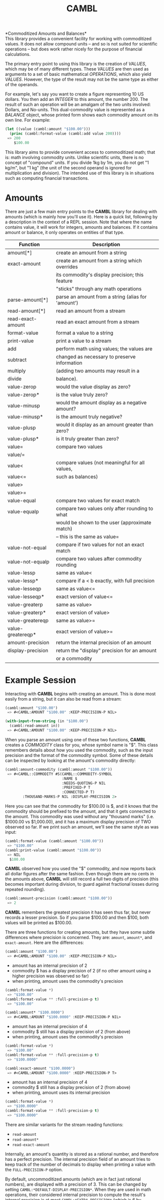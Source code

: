 #+TITLE: CAMBL

*Commoditized Amounts and Balances*\\

This library provides a convenient facility for working with
commoditized values. It does not allow compound units -- and so is not
suited for scientific operations -- but does work rather nicely for
the purpose of financial calculations.

The primary entry point to using this library is the creation of
/VALUES/, which may be of many different types. These /VALUES/ are
then used as arguments to a set of basic mathematical /OPERATIONS/,
which also yield /VALUES/. However, the type of the result may not be
the same type as either of the operands.

For example, let's say you want to create a figure representing 10 US
dollars. You then add an /INTEGER/ to this amount, the number 200. The
result of such an operation will be an amalgam of the two units
involved: Dollars, and No-units. This dual-commodity value is
represented as a /BALANCE/ object, whose printed form shows each
commodity amount on its own line. For example:

#+BEGIN_SRC lisp
(let ((value (cambl:amount "$100.00")))
  (princ (cambl:format-value (cambl:add value 200))))
 => 200
    $100.00
#+END_SRC

This library aims to provide convenient access to commoditized math;
that is: math involving commodity units. Unlike scientific units,
there is no concept of "compound" units. If you divide 1kg by 1m, you
do not get "1 kg/m", but "1 kg" (the unit of the second operand is
ignored for multiplication and division). The intended use of this
library is in situations such as computing financial transactions.

* Amounts

There are just a few main entry points to the *CAMBL* library for
dealing with amounts (which is mainly how you'll use it). Here is
a quick list, following by a description in the context of a REPL
session. Note that where the name contains value, it will work for
integers, amounts and balances. If it contains amount or balance, it
only operates on entities of that type.

|-------------------+----------------------------------------------------|
| Function          | Description                                        |
|-------------------+----------------------------------------------------|
| amount[*]         | create an amount from a string                     |
|-------------------+----------------------------------------------------|
| exact-amount      | create an amount from a string which overrides     |
|                   | its commodity's display precision; this feature    |
|                   | "sticks" through any math operations               |
|-------------------+----------------------------------------------------|
| parse-amount[*]   | parse an amount from a string (alias for 'amount') |
|-------------------+----------------------------------------------------|
| read-amount[*]    | read an amount from a stream                       |
|-------------------+----------------------------------------------------|
| read-exact-amount | read an exact amount from a stream                 |
|-------------------+----------------------------------------------------|
| format-value      | format a value to a string                         |
|-------------------+----------------------------------------------------|
| print-value       | print a value to a stream                          |
|-------------------+----------------------------------------------------|
| add               | perform math using values; the values are          |
| subtract          | changed as necessary to preserve information       |
| multiply          | (adding two amounts may result in a                |
| divide            | balance).                                          |
|-------------------+----------------------------------------------------|
| value-zerop       | would the value display as zero?                   |
|-------------------+----------------------------------------------------|
| value-zerop*      | is the value truly zero?                           |
|-------------------+----------------------------------------------------|
| value-minusp      | would the amount display as a negative amount?     |
|-------------------+----------------------------------------------------|
| value-minusp*     | is the amount truly negative?                      |
|-------------------+----------------------------------------------------|
| value-plusp       | would it display as an amount greater than zero?   |
|-------------------+----------------------------------------------------|
| value-plusp*      | is it truly greater than zero?                     |
|-------------------+----------------------------------------------------|
| value=            | compare two values                                 |
| value/=           |                                                    |
|-------------------+----------------------------------------------------|
| value<            | compare values (not meaningful for all values,     |
| value<=           | such as balances)                                  |
| value>            |                                                    |
| value>=           |                                                    |
|-------------------+----------------------------------------------------|
| value-equal       | compare two values for exact match                 |
|-------------------+----------------------------------------------------|
| value-equalp      | compare two values only after rounding to what     |
|                   | would be shown to the user (approximate match)     |
|                   | -- this is the same as value=                      |
|-------------------+----------------------------------------------------|
| value-not-equal   | compare if two values for not an exact match       |
|-------------------+----------------------------------------------------|
| value-not-equalp  | compare two values after commodity rounding        |
|-------------------+----------------------------------------------------|
| value-lessp       | same as value<                                     |
|-------------------+----------------------------------------------------|
| value-lessp*      | compare if a < b exactly, with full precision      |
|-------------------+----------------------------------------------------|
| value-lesseqp     | same as value<=                                    |
|-------------------+----------------------------------------------------|
| value-lesseqp*    | exact version of value<=                           |
|-------------------+----------------------------------------------------|
| value-greaterp    | same as value>                                     |
|-------------------+----------------------------------------------------|
| value-greaterp*   | exact version of value>                            |
|-------------------+----------------------------------------------------|
| value-greatereqp  | same as value>=                                    |
|-------------------+----------------------------------------------------|
| value-greatereqp* | exact version of value>=                           |
|-------------------+----------------------------------------------------|
| amount-precision  | return the internal precision of an amount         |
|-------------------+----------------------------------------------------|
| display-precision | return the "display" precision for an amount       |
|                   | or a commodity                                     |
|-------------------+----------------------------------------------------|

* Example Session

Interacting with *CAMBL* begins with creating an amount. This is done
most easily from a string, but it can also be read from a stream:

#+BEGIN_SRC lisp
(cambl:amount "$100.00")
 => #<CAMBL:AMOUNT "$100.00" :KEEP-PRECISION-P NIL>

(with-input-from-string (in "$100.00")
  (cambl:read-amount in))
 => #<CAMBL:AMOUNT "$100.00" :KEEP-PRECISION-P NIL>
#+END_SRC

When you parse an amount using one of these two functions, *CAMBL*
creates a /COMMODITY/ class for you, whose symbol name is "$". This
class remembers details about how you used the commodity, such as the
input precision and the format of the commodity symbol. Some of these
details can be inspected by looking at the amount's commodity
directly:

#+BEGIN_SRC lisp
(cambl:amount-commodity (cambl:amount "$100.00"))
 => #<CAMBL::COMMODITY #S(CAMBL::COMMODITY-SYMBOL
                          :NAME $
                          :NEEDS-QUOTING-P NIL
                          :PREFIXED-P T
                          :CONNECTED-P T)
        :THOUSAND-MARKS-P NIL :DISPLAY-PRECISION 2>
#+END_SRC

Here you can see that the commodity for $100.00 is $, and it knows
that the commodity should be prefixed to the amount, and that it gets
connected to the amount. This commodity was used without any "thousand
marks" (i.e. $1000.00 vs $1,000.00), and it has a maximum display
precision of TWO observed so far. If we print such an amount, we'll
see the same style as was input:

#+BEGIN_SRC lisp
(cambl:format-value (cambl:amount "$100.00"))
 => "$100.00"
(cambl:print-value (cambl:amount "$100.00"))
 => NIL
  $100.00
#+END_SRC

*CAMBL* observed how you used the "$" commodity, and now reports back
all dollar figures after the same fashion. Even though there are no
cents in the amounts above, *CAMBL* will still record a full two
digits of precision (this becomes important during division, to guard
against fractional losses during repeated rounding).

#+BEGIN_SRC lisp
(cambl:amount-precision (cambl:amount "$100.00"))
 => 2
#+END_SRC

*CAMBL* remembers the greatest precision it has seen thus far, but
never records a lesser precision. So if you parse $100.00 and then
$100, both values will be printed as $100.00.

There are three functions for creating amounts, but they have some
subtle differences where precision is concerned. They are: ~amount~,
~amount*~, and ~exact-amount~. Here are the differences:

#+BEGIN_SRC lisp
(cambl:amount "$100.00")
 => #<CAMBL:AMOUNT "$100.00" :KEEP-PRECISION-P NIL>
#+END_SRC

 - amount has an internal precision of 2
 - commodity $ has a display precision of 2 (if no other
   amount using a higher precision was observed so far)
 - when printing, amount uses the commodity's precision

#+BEGIN_SRC lisp
(cambl:format-value *)
 => "$100.00"
(cambl:format-value ** :full-precision-p t)
 => "$100.00"
#+END_SRC

#+BEGIN_SRC lisp
(cambl:amount* "$100.0000")
 => #<CAMBL:AMOUNT "$100.0000" :KEEP-PRECISION-P NIL>
#+END_SRC

 - amount has an internal precision of 4
 - commodity $ still has a display precision of 2 (from above)
 - when printing, amount uses the commodity's precision

#+BEGIN_SRC lisp
(cambl:format-value *)
 => "$100.00"
(cambl:format-value ** :full-precision-p t)
 => "$100.0000"
#+END_SRC

#+BEGIN_SRC lisp
(cambl:exact-amount "$100.0000")
 => #<CAMBL:AMOUNT "$100.0000" :KEEP-PRECISION-P T>
#+END_SRC

 - amount has an internal precision of 4
 - commodity $ still has a display precision of 2 (from above)
 - when printing, amount uses its internal precision

#+BEGIN_SRC lisp
(cambl:format-value *)
 => "$100.0000"
(cambl:format-value ** :full-precision-p t)
 => "$100.0000"
#+END_SRC

There are similar variants for the stream reading functions:

  - ~read-amount~
  - ~read-amount*~
  - ~read-exact-amount~

Internally, an amount's quantity is stored as a rational number, and
therefore has a perfect precision. The internal precision field of an
amount tries to keep track of the number of decimals to display when
printing a value with the ~FULL-PRECISION-P~ option.

By default, uncommoditized amounts (which are in fact just rational
numbers), are displayed with a precision of 3. This can be changed by
setting ~CAMBL:*DEFAULT-DISPLAY-PRECISION*~. When they are used in
math operations, their considered internal precision to compute the
result's internal precision is at most ~CAMBL:*EXTRA-PRECISION*~
(which is 6 by default).

_NOTE:_ The ~KEEP-PRECISION-P~ property of an amount carries through
any math operations involving that amount, so that the final result is
always displayed using its own internal percision.

The point of all this is that amounts are displayed as the user
expects them to be, but internally never lose information. In fact, if
you divide two high internal precision amounts together, you'll get
a new amount with a very high internal precision, but which still
displays as expected:

#+BEGIN_SRC lisp
(setf *tmp* (cambl:divide (cambl:amount "$100.00")
                          (cambl:amount "50000000")))

(cambl:format-value *tmp* :full-precision-p t)
 => "$0.0000020000000000"
(cambl:format-value *tmp*)
 => "$0.00"
#+END_SRC

You'll notice here that the amount displayed is not
$0.00000200000000002. This is because *CAMBL* does not try to capture
every digit resulting from a division; rather, it keeps six more
digits of precision than is strictly necessary so that even after
millions of calculations, not a penny is lost. If you find this is not
enough slack for your calculations, you can set
~CAMBL:*EXTRA-PRECISION*~ to a higher or lower value.

* Commodities

*CAMBL* offers several methods for accessing the commodity information
relating to amounts:

|--------------------------+---------------------------------------------|
| Function                 | Description                                 |
|--------------------------+---------------------------------------------|
| amount-commodity         | the COMMODITY referenced by an amount       |
|--------------------------+---------------------------------------------|
| display-precision        | display precision of an AMOUNT or COMMODITY |
|--------------------------+---------------------------------------------|
| commodity-qualified-name | the name used print a COMMODITY             |
|--------------------------+---------------------------------------------|
